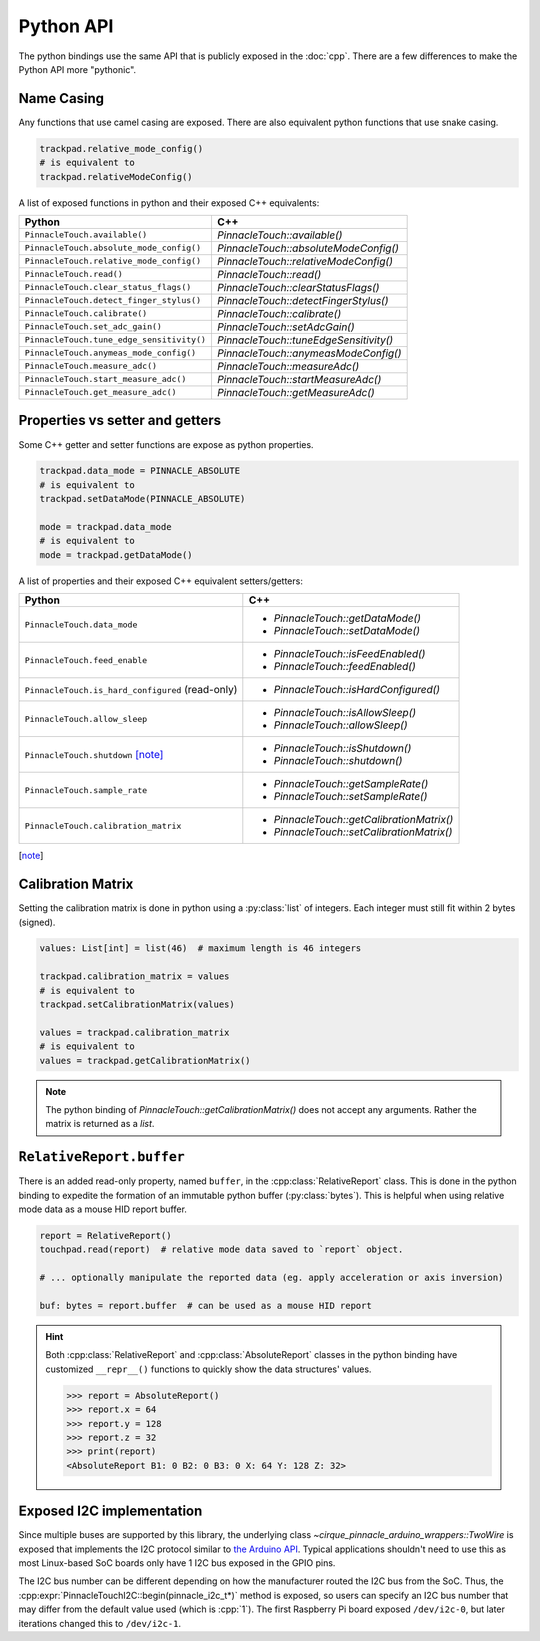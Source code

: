 Python API
==========

The python bindings use the same API that is publicly exposed in the :doc:`cpp`.
There are a few differences to make the Python API more "pythonic".

.. seealso::
    Review the :ref:`python examples <py_examples>` for basic usage.

Name Casing
-----------

Any functions that use camel casing are exposed. There are also equivalent python functions that
use snake casing.

.. code-block:: python

    trackpad.relative_mode_config()
    # is equivalent to
    trackpad.relativeModeConfig()

A list of exposed functions in python and their exposed C++ equivalents:

.. list-table::
    :header-rows: 1

    * - Python
      - C++
    * - ``PinnacleTouch.available()``
      - `PinnacleTouch::available()`
    * - ``PinnacleTouch.absolute_mode_config()``
      - `PinnacleTouch::absoluteModeConfig()`
    * - ``PinnacleTouch.relative_mode_config()``
      - `PinnacleTouch::relativeModeConfig()`
    * - ``PinnacleTouch.read()``
      - `PinnacleTouch::read()`
    * - ``PinnacleTouch.clear_status_flags()``
      - `PinnacleTouch::clearStatusFlags()`
    * - ``PinnacleTouch.detect_finger_stylus()``
      - `PinnacleTouch::detectFingerStylus()`
    * - ``PinnacleTouch.calibrate()``
      - `PinnacleTouch::calibrate()`
    * - ``PinnacleTouch.set_adc_gain()``
      - `PinnacleTouch::setAdcGain()`
    * - ``PinnacleTouch.tune_edge_sensitivity()``
      - `PinnacleTouch::tuneEdgeSensitivity()`
    * - ``PinnacleTouch.anymeas_mode_config()``
      - `PinnacleTouch::anymeasModeConfig()`
    * - ``PinnacleTouch.measure_adc()``
      - `PinnacleTouch::measureAdc()`
    * - ``PinnacleTouch.start_measure_adc()``
      - `PinnacleTouch::startMeasureAdc()`
    * - ``PinnacleTouch.get_measure_adc()``
      - `PinnacleTouch::getMeasureAdc()`

Properties vs setter and getters
--------------------------------

Some C++ getter and setter functions are expose as python properties.

.. code-block:: python

    trackpad.data_mode = PINNACLE_ABSOLUTE
    # is equivalent to
    trackpad.setDataMode(PINNACLE_ABSOLUTE)

    mode = trackpad.data_mode
    # is equivalent to
    mode = trackpad.getDataMode()


A list of properties and their exposed C++ equivalent setters/getters:

.. list-table::
    :header-rows: 1

    * - Python
      - C++
    * - ``PinnacleTouch.data_mode``
      - + `PinnacleTouch::getDataMode()`
        + `PinnacleTouch::setDataMode()`
    * - ``PinnacleTouch.feed_enable``
      - + `PinnacleTouch::isFeedEnabled()`
        + `PinnacleTouch::feedEnabled()`
    * - ``PinnacleTouch.is_hard_configured`` (read-only)
      - + `PinnacleTouch::isHardConfigured()`
    * - ``PinnacleTouch.allow_sleep``
      - + `PinnacleTouch::isAllowSleep()`
        + `PinnacleTouch::allowSleep()`
    * - ``PinnacleTouch.shutdown`` [note]_
      - + `PinnacleTouch::isShutdown()`
        + `PinnacleTouch::shutdown()`
    * - ``PinnacleTouch.sample_rate``
      - + `PinnacleTouch::getSampleRate()`
        + `PinnacleTouch::setSampleRate()`
    * - ``PinnacleTouch.calibration_matrix``
      - + `PinnacleTouch::getCalibrationMatrix()`
        + `PinnacleTouch::setCalibrationMatrix()`

.. [note]
    .. failure:: Missing

        One exception to this is that there is no function in the python binding for
        `PinnacleTouch::shutdown()` and `PinnacleTouch::isShutdown()`.
        Due to a naming conflict, these methods are only exposed via the
        ``PinnacleTouch.shutdown`` property.


Calibration Matrix
------------------

Setting the calibration matrix is done in python using a :py:class:`list` of integers.
Each integer must still fit within 2 bytes (signed).

.. code-block:: python

    values: List[int] = list(46)  # maximum length is 46 integers

    trackpad.calibration_matrix = values
    # is equivalent to
    trackpad.setCalibrationMatrix(values)

    values = trackpad.calibration_matrix
    # is equivalent to
    values = trackpad.getCalibrationMatrix()

.. note::
    The python binding of `PinnacleTouch::getCalibrationMatrix()` does not accept any arguments.
    Rather the matrix is returned as a `list`.

``RelativeReport.buffer``
-------------------------

There is an added read-only property, named ``buffer``, in the :cpp:class:`RelativeReport` class.
This is done in the python binding to expedite the formation of an immutable python buffer
(:py:class:`bytes`). This is helpful when using relative mode data as a mouse HID report buffer.

.. code-block:: python

    report = RelativeReport()
    touchpad.read(report)  # relative mode data saved to `report` object.

    # ... optionally manipulate the reported data (eg. apply acceleration or axis inversion)

    buf: bytes = report.buffer  # can be used as a mouse HID report

.. hint::
    Both :cpp:class:`RelativeReport` and :cpp:class:`AbsoluteReport` classes in the python
    binding have customized ``__repr__()`` functions to quickly show the data structures' values.

    .. code-block:: python

        >>> report = AbsoluteReport()
        >>> report.x = 64
        >>> report.y = 128
        >>> report.z = 32
        >>> print(report)
        <AbsoluteReport B1: 0 B2: 0 B3: 0 X: 64 Y: 128 Z: 32>

Exposed I2C implementation
--------------------------

Since multiple buses are supported by this library, the underlying class `~cirque_pinnacle_arduino_wrappers::TwoWire` is exposed
that implements the I2C protocol similar to `the Arduino API
<https://www.arduino.cc/reference/en/language/functions/communication/wire/>`_. Typical
applications shouldn't need to use this as most Linux-based SoC boards only have 1 I2C bus exposed
in the GPIO pins.

The I2C bus number can be different depending on how the manufacturer routed the I2C bus
from the SoC. Thus, the :cpp:expr:`PinnacleTouchI2C::begin(pinnacle_i2c_t*)` method is exposed,
so users can specify an I2C bus number that may differ from the default value used (which is :cpp:`1`).
The first Raspberry Pi board exposed ``/dev/i2c-0``, but later iterations changed this to
``/dev/i2c-1``.

.. code-block:: python
    :caption: Using the ``/dev/i2c-0`` bus
    :class: annotated-with-numbers
    :emphasize-lines: 4,6

    from cirque_pinnacle import PinnacleTouchI2C, TwoWire

    i2c_bus = TwoWire()
    i2c_bus.begin(0)  # (1)!
    trackpad = PinnacleTouchI2C(DR_PIN)
    ok = trackpad.begin(i2c_bus)  # (2)!
    if not ok:
        raise OSError("failed to find the trackpad")

.. code-annotations::
    1. Specify the bus number to :py:meth:`cirque_pinnacle.TwoWire.begin()`.
    2. Pass the custom I2C bus object to `PinnacleTouchI2C::begin()`.

.. py:module:: cirque_pinnacle

.. |stop_param_ignored| replace:: This parameter's value is ignored because repeated stop conditions and
    behaving like a I2C slave device is not supported in this implementation. A stop
    condition is always sent after

.. py:class:: TwoWire

    The actual implementation of this class depends on what ``PINNACLE_DRIVER`` was specified when
    the python binding was installed. By default, the python binding uses ``linux_kernel``. Review
    the :doc:`Python binding install instructions <../python>` for how to specify the
    ``PINNACLE_DRIVER`` to use.

    .. failure:: Missing features

        Interrupt Service Routines (ISR), acting as a slave device, and timeouts are not supported
        in this implementation.

    .. py:method:: begin(busNumber: int = 1) -> None

        Specify the ``busNumber`` as indicated in the ``/dev/i2c-<x>``.

        :param busNumber: The I2C bus number as identified by the directory listing in
            ``/dev/i2c-*``. For ``/dev/i2c-1``, this parameter's value should be :python:`1`.

            .. info:: Difference with ``mraa`` driver
                :collapsible:

                If using the ``mraa`` driver, then this number is not guaranteed to coincide with the
                actual I2C bus number (``/dev/i2c-<x>``). See the `MRAA source code
                <https://github.com/eclipse/mraa/tree/master/src>`_ for your platform to determine
                what number to use for which I2C bus.

                For compatibility reasons, this parameter defaults to :python:`0` when using the
                ``mraa`` driver.

    .. py:method:: end()

        Release the specified I2C bus.

    .. py:method:: beginTransmission(address: int) -> None

        Begin preparing for a buffered write operation to the specified I2C device's address.

        :param address: The I2C slave device's address.

    .. py:method:: write(data: int) -> int

        Add data to the buffer for a write operation. Data is not actually sent until
        :py:meth:`endTransmission()` is called.

        .. warning::
            This implementation uses an internal buffer that allocates 32 bytes. If more than 32
            bytes are added to the internal buffer, then all bytes in excess are dropped.

        :param data: A single byte to add to the internal buffer.

        :returns: The amount of data (in bytes) added. This should always be 1.

    .. py:method:: endTransmission(sendStop: int = 0) -> int

        Perform a buffered write operation over the I2C bus.

        :param sendStop: |stop_param_ignored| the buffered data is written.

        :returns: The amount of data (in bytes) written.

    .. py:method:: requestFrom(address: int, quantity: int, sendStop: int = 0) -> int

        Read a number of bytes from the specified I2C address.

        :param address: The I2C slave device's address.
        :param quantity: The number of bytes to read.

            .. warning::
                This implementation uses an internal buffer that allocates 32 bytes. If more than 32
                bytes are requested, then only 32 bytes are read.
        :param sendStop: |stop_param_ignored| the received data is stored in the internal buffer.

        :returns: The amount of data (in bytes) read. This should always be the ``quantity``
          specified.

    .. py:method:: available() -> int

        Get the number of bytes ready to read.

        .. warning::
            This should only be used after calling :py:meth:`requestFrom()`. Otherwise, the data
            returned may be about the data passed to :py:meth:`write()` (which uses the
            same internal buffer).

        :returns: The amount of data (in bytes) ready to read from the internal buffer.

    .. py:method:: read() -> int

        Read a byte of data from the internal buffer.

        .. error::
            Make sure to call :py:meth:`requestFrom()` before using this function. Otherwise,
            the data returned may be from the data passed to :py:meth:`write()` (which uses the
            same internal buffer).

        :returns: A single byte. If there is no more data to read, then the value :python:`-1`
            is returned.

            .. hint:: Use :py:meth:`available()` to determine if there is more data to read.
